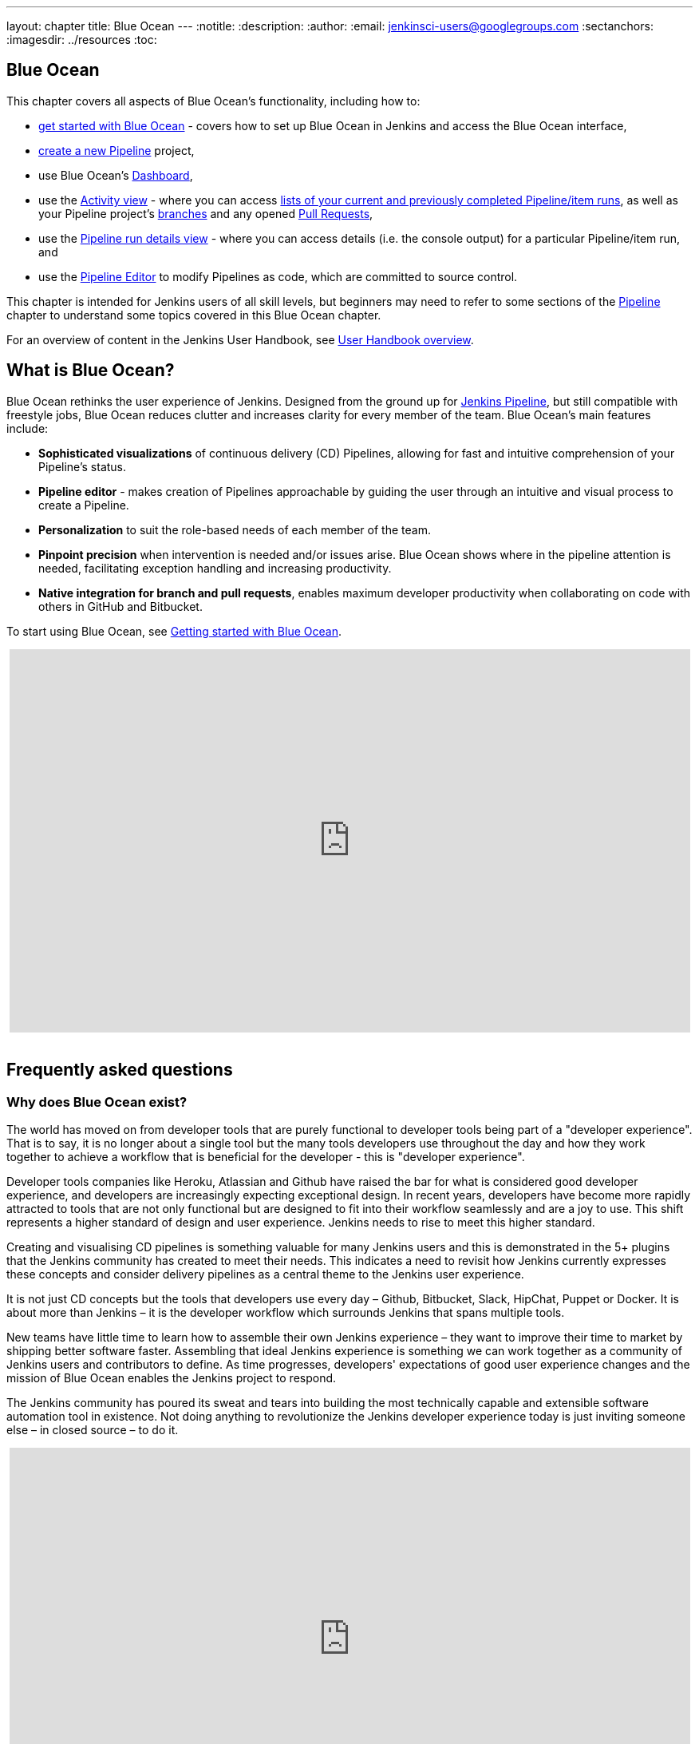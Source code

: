 ---
layout: chapter
title: Blue Ocean
---
ifdef::backend-html5[]
:notitle:
:description:
:author:
:email: jenkinsci-users@googlegroups.com
:sectanchors:
:imagesdir: ../resources
:toc:
endif::[]



[blue-ocean]
= Blue Ocean

This chapter covers all aspects of Blue Ocean's functionality, including how to:

* link:getting-started[get started with Blue Ocean] - covers how to set up Blue
  Ocean in Jenkins and access the Blue Ocean interface,
* link:creating-pipelines[create a new Pipeline] project,
* use Blue Ocean's link:dashboard[Dashboard],
* use the link:activity[Activity view] - where you can access
  link:activity#activity[lists of your current and previously completed Pipeline/item runs],
  as well as your Pipeline project's link:activity#branches[branches] and any
  opened link:activity#pull-requests[Pull Requests],
* use the link:pipeline-run-details[Pipeline run details view] - where you can
  access details (i.e. the console output) for a particular Pipeline/item run,
  and
* use the link:pipeline-editor[Pipeline Editor] to modify Pipelines as code,
  which are committed to source control.

This chapter is intended for Jenkins users of all skill levels, but beginners
may need to refer to some sections of the <<pipeline#,Pipeline>> chapter to
understand some topics covered in this Blue Ocean chapter.

For an overview of content in the Jenkins User Handbook, see
<<getting-started#,User Handbook overview>>.


[[overview]]
== What is Blue Ocean?

Blue Ocean rethinks the user experience of Jenkins. Designed from the ground up
for link:../pipeline/[Jenkins Pipeline], but still compatible with freestyle jobs,
Blue Ocean reduces clutter and increases clarity for every member of the team.
Blue Ocean's main features include:

* *Sophisticated visualizations* of continuous delivery (CD) Pipelines,
  allowing for fast and intuitive comprehension of your Pipeline's status.
* *Pipeline editor* - makes creation of Pipelines approachable by guiding the
  user through an intuitive and visual process to create a Pipeline.
* *Personalization* to suit the role-based needs of each member of the team.
* *Pinpoint precision* when intervention is needed and/or issues arise. Blue
  Ocean shows where in the pipeline attention is needed, facilitating exception
  handling and increasing productivity.
* *Native integration for branch and pull requests*, enables maximum developer
  productivity when collaborating on code with others in GitHub and Bitbucket.

To start using Blue Ocean, see
link:getting-started/[Getting started with Blue Ocean].

ifdef::backend-html5[]
++++
<center>
<iframe width="853" height="480"
src="https://www.youtube-nocookie.com/embed/k_fVlU1FwP4?rel=0" frameborder="0"
allowfullscreen></iframe>
</center>
<br/>
++++
endif::[]


== Frequently asked questions


=== Why does Blue Ocean exist?

The world has moved on from developer tools that are purely functional to
developer tools being part of a "developer experience". That is to say, it is no
longer about a single tool but the many tools developers use throughout the day
and how they work together to achieve a workflow that is beneficial for the
developer - this is "developer experience".

Developer tools companies like Heroku, Atlassian and Github have raised the bar
for what is considered good developer experience, and developers are
increasingly expecting exceptional design. In recent years, developers have
become more rapidly attracted to tools that are not only functional but are
designed to fit into their workflow seamlessly and are a joy to use. This shift
represents a higher standard of design and user experience. Jenkins needs to
rise to meet this higher standard.

Creating and visualising CD pipelines is something valuable
for many Jenkins users and this is demonstrated in the 5+ plugins that the
Jenkins community has created to meet their needs. This indicates a need to
revisit how Jenkins currently expresses these concepts and consider delivery
pipelines as a central theme to the Jenkins user experience.

It is not just CD concepts but the tools that developers use
every day – Github, Bitbucket, Slack, HipChat, Puppet or Docker. It is about
more than Jenkins – it is the developer workflow which surrounds Jenkins that
spans multiple tools.

New teams have little time to learn how to assemble their own Jenkins
experience – they want to improve their time to market by shipping better
software faster. Assembling that ideal Jenkins experience is something we can
work together as a community of Jenkins users and contributors to define. As
time progresses, developers' expectations of good user experience changes and
the mission of Blue Ocean enables the Jenkins project to respond.

The Jenkins community has poured its sweat and tears into building the most
technically capable and extensible software automation tool in existence. Not
doing anything to revolutionize the Jenkins developer experience today is just
inviting someone else – in closed source – to do it.

ifdef::backend-html5[]
++++
<center>
<iframe width="853" height="480"
src="https://www.youtube-nocookie.com/embed/mn61VFdScuk?rel=0" frameborder="0"
allowfullscreen></iframe>
</center>
<br/>
++++
endif::[]


=== Where is the name from?

The name Blue Ocean comes from the book
link:https://en.wikipedia.org/wiki/Blue_Ocean_Strategy[Blue Ocean Strategy]
where instead of looking at strategic problems within a contested space, you
look at problems in the larger uncontested space. To put this more simply,
consider this quote from ice hockey legend Wayne Gretzky: "skate to where the
puck is going to be, not where it has been".


==== Does Blue Ocean support freestyle jobs?

Blue Ocean aims to deliver a great experience around Pipeline and be compatible
with any freestyle jobs you already have configured on your Jenkins instance.
However, you will not benefit from any of the features built for Pipelines – for
example, Pipeline visualization.

As Blue Ocean is designed to be extensible, it is possible for the Jenkins
community to extend Blue Ocean to support other job types in the future.


=== What does this mean for the Jenkins classic UI?

The intention is that as Blue Ocean matures, there will be fewer reasons for
users to go back to the existing "classic UI". Read more about the classic UI
in link:../pipeline/getting-started[Getting started with Pipeline].

For example, early versions of Blue Ocean are mainly targeted at Pipeline jobs.
You might be able to see your existing non-pipeline jobs in Blue Ocean but it
might not be possible to configure them from the Blue Ocean UI for some time.
This means users will have to jump back to the classic UI to configure
items/projects/jobs other than Pipeline ones.

There are likely going to be more examples of this, which is why the classic UI
will remain important in the long term.


=== What does this mean for my plugins?

Extensibility is a core feature of Jenkins. Therefore, being able to extend the
Blue Ocean UI is important. The +
`<ExtensionPoint name=..>` can be used in the markup of Blue Ocean, leaving
places for plugins to contribute to the Blue Ocean UI - i.e. plugins can have
their own Blue Ocean extension points, just like they can in the Jenkins classic
UI. So far, Blue Ocean itself is implemented using these extension points.

Extensions are delivered by plugins, as normal, only if they wish to contribute
to the Blue Ocean experience they will have some additional javascript that
provides extensions.


=== What technologies are currently in use?

Blue Ocean is built as a collection of Jenkins plugins itself. There is one key
difference - Blue Ocean provides both its own endpoint for HTTP requests and
delivers up HTML/JavaScript via a different path, without the existing Jenkins
UI markup/scripts. React.js and ES6 are used to deliver the JavaScript
components of Blue Ocean. Inspired by this excellent open source project
(read more about this in the
link:https://nylas.com/blog/react-plugins[Building Plugins for React Apps] blog
post), an `<ExtensionPoint>` pattern was established that allows extensions to
come from any Jenkins plugin (only with JavaScript) and should they fail to
load, have their failures isolated.


=== Where can I find the source code?

The source code can be found on Github:

* link:http://github.com/jenkinsci/blueocean-plugin[Blue Ocean]
* link:http://github.com/jenkinsci/jenkins-design-language[Jenkins Design Language]


== Join the community

There a few ways you can join the community:

. Chat with the community and development team on Gitter image:https://badges.gitter.im/jenkinsci/blueocean-plugin.svg[link="https://gitter.im/jenkinsci/blueocean-plugin?utm_source=badge&utm_medium=badge&utm_campaign=pr-badge"]
. Request features or report bugs against the link:https://issues.jenkins-ci.org/[`blueocean-plugin` component in JIRA].
. Subscribe and ask questions on the link:https://groups.google.com/forum/#!forum/jenkinsci-users[Jenkins Users mailing list].
. Developer? We've link:https://issues.jenkins-ci.org/issues/?filter=16142[labeled a few issues] that are great for anyone wanting to get started developing Blue Ocean. Don't forget to drop by the Gitter chat and introduce yourself!
